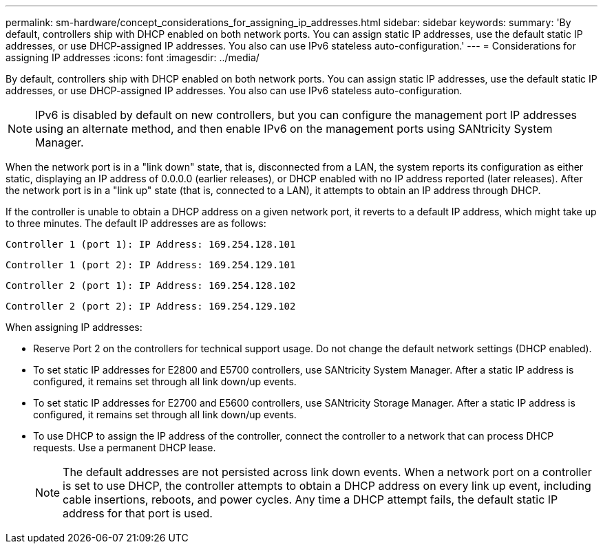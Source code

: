 ---
permalink: sm-hardware/concept_considerations_for_assigning_ip_addresses.html
sidebar: sidebar
keywords: 
summary: 'By default, controllers ship with DHCP enabled on both network ports. You can assign static IP addresses, use the default static IP addresses, or use DHCP-assigned IP addresses. You also can use IPv6 stateless auto-configuration.'
---
= Considerations for assigning IP addresses
:icons: font
:imagesdir: ../media/

[.lead]
By default, controllers ship with DHCP enabled on both network ports. You can assign static IP addresses, use the default static IP addresses, or use DHCP-assigned IP addresses. You also can use IPv6 stateless auto-configuration.

[NOTE]
====
IPv6 is disabled by default on new controllers, but you can configure the management port IP addresses using an alternate method, and then enable IPv6 on the management ports using SANtricity System Manager.
====

When the network port is in a "link down" state, that is, disconnected from a LAN, the system reports its configuration as either static, displaying an IP address of 0.0.0.0 (earlier releases), or DHCP enabled with no IP address reported (later releases). After the network port is in a "link up" state (that is, connected to a LAN), it attempts to obtain an IP address through DHCP.

If the controller is unable to obtain a DHCP address on a given network port, it reverts to a default IP address, which might take up to three minutes. The default IP addresses are as follows:

----
Controller 1 (port 1): IP Address: 169.254.128.101
----

----
Controller 1 (port 2): IP Address: 169.254.129.101
----

----
Controller 2 (port 1): IP Address: 169.254.128.102
----

----
Controller 2 (port 2): IP Address: 169.254.129.102
----

When assigning IP addresses:

* Reserve Port 2 on the controllers for technical support usage. Do not change the default network settings (DHCP enabled).
* To set static IP addresses for E2800 and E5700 controllers, use SANtricity System Manager. After a static IP address is configured, it remains set through all link down/up events.
* To set static IP addresses for E2700 and E5600 controllers, use SANtricity Storage Manager. After a static IP address is configured, it remains set through all link down/up events.
* To use DHCP to assign the IP address of the controller, connect the controller to a network that can process DHCP requests. Use a permanent DHCP lease.
+
[NOTE]
====
The default addresses are not persisted across link down events. When a network port on a controller is set to use DHCP, the controller attempts to obtain a DHCP address on every link up event, including cable insertions, reboots, and power cycles. Any time a DHCP attempt fails, the default static IP address for that port is used.
====
